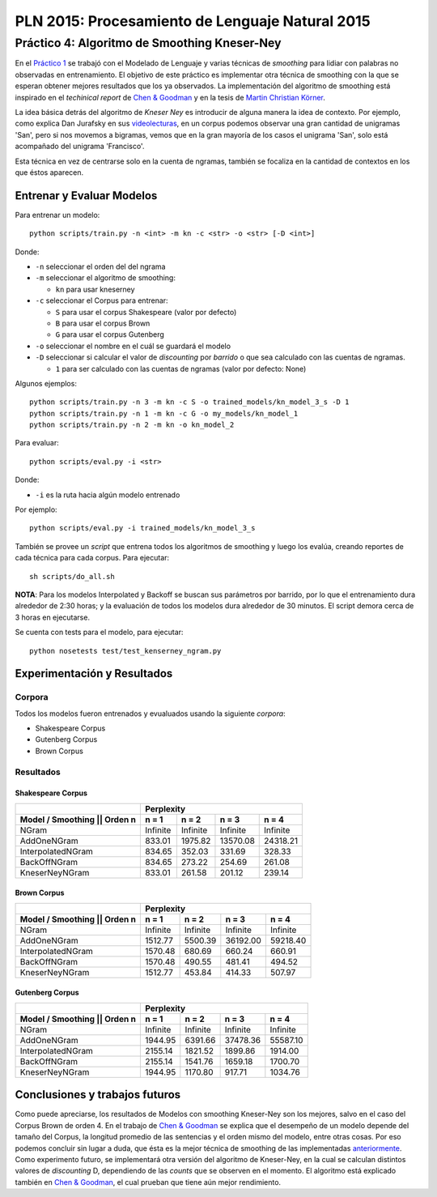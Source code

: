 ================================================
PLN 2015: Procesamiento de Lenguaje Natural 2015
================================================

Práctico 4: Algoritmo de Smoothing Kneser-Ney
=============================================


En el `Práctico 1`_ se trabajó con el Modelado de Lenguaje y varias técnicas de *smoothing* para lidiar con palabras no observadas en entrenamiento.
El objetivo de este práctico es implementar otra técnica de smoothing con la que se esperan obtener mejores resultados que los ya observados. La implementación del algoritmo de smoothing está inspirado en el *techinical report* de `Chen & Goodman`_ y en la tesis de `Martin Christian Körner`_.

La idea básica detrás del algoritmo de *Kneser Ney* es introducir de alguna manera la idea de contexto. Por ejemplo, como explica Dan Jurafsky en sus videolecturas_, en un corpus podemos observar una gran cantidad de unigramas 'San', pero si nos movemos a bigramas, vemos que en la gran mayoría de los casos el unigrama 'San', solo está acompañado del unigrama 'Francisco'.

Esta técnica en vez de centrarse solo en la cuenta de ngramas, también se focaliza en la cantidad de contextos en los que éstos aparecen.

Entrenar y Evaluar Modelos
--------------------------

Para entrenar un modelo::

  python scripts/train.py -n <int> -m kn -c <str> -o <str> [-D <int>]

Donde:

* ``-n`` seleccionar el orden del del ngrama
* ``-m`` seleccionar el algoritmo de smoothing:

  - ``kn`` para usar kneserney
* ``-c`` seleccionar el Corpus para entrenar:

  - ``S`` para usar el corpus Shakespeare (valor por defecto)
  - ``B`` para usar el corpus Brown
  - ``G`` para usar el corpus Gutenberg

* ``-o`` seleccionar el nombre en el cuál se guardará el modelo
* ``-D`` seleccionar si calcular el valor de *discounting* por *barrido* o que sea calculado con las cuentas de ngramas.

  - ``1`` para ser calculado con las cuentas de ngramas (valor por defecto: None)

Algunos ejemplos::

  python scripts/train.py -n 3 -m kn -c S -o trained_models/kn_model_3_s -D 1
  python scripts/train.py -n 1 -m kn -c G -o my_models/kn_model_1
  python scripts/train.py -n 2 -m kn -o kn_model_2

Para evaluar::

  python scripts/eval.py -i <str>

Donde:

* ``-i`` es la ruta hacia algún modelo entrenado

Por ejemplo::

  python scripts/eval.py -i trained_models/kn_model_3_s


También se provee un *script* que entrena todos los algoritmos de smoothing y luego los evalúa, creando reportes de cada técnica para cada corpus. Para ejecutar::

  sh scripts/do_all.sh

**NOTA**: Para los modelos Interpolated y Backoff se buscan sus parámetros por barrido, por lo que el entrenamiento dura alrededor de 2:30 horas; y la evaluación de todos los modelos dura alrededor de 30 minutos. El script demora cerca de 3 horas en ejecutarse.

Se cuenta con tests para el modelo, para ejecutar::

  python nosetests test/test_kenserney_ngram.py

Experimentación y Resultados
----------------------------

Corpora
*******

Todos los modelos fueron entrenados y evualuados usando la siguiente *corpora*:

* Shakespeare Corpus
* Gutenberg Corpus
* Brown Corpus

Resultados
**********

Shakespeare Corpus
__________________

+---------------------------------+-----------+--------+----------+---------+
|                                 |      Perplexity                         |
+---------------------------------+-----------+--------+----------+---------+
| Model / Smoothing || Orden n    | n = 1     | n = 2  | n = 3    | n = 4   |
+=================================+===========+========+==========+=========+
| NGram                           | Infinite  |Infinite|  Infinite|Infinite |
+---------------------------------+-----------+--------+----------+---------+
| AddOneNGram                     |  833.01   | 1975.82| 13570.08 | 24318.21|
+---------------------------------+-----------+--------+----------+---------+
| InterpolatedNGram               | 834.65    | 352.03 |   331.69 |328.33   |
+---------------------------------+-----------+--------+----------+---------+
| BackOffNGram                    | 834.65    | 273.22 |   254.69 | 261.08  |
+---------------------------------+-----------+--------+----------+---------+
| KneserNeyNGram                  |  833.01   | 261.58 |   201.12 |  239.14 |
+---------------------------------+-----------+--------+----------+---------+

Brown Corpus
____________

+---------------------------------+-----------+--------+----------+---------+
|                                 |      Perplexity                         |
+---------------------------------+-----------+--------+----------+---------+
| Model / Smoothing || Orden n    | n = 1     | n = 2  | n = 3    | n = 4   |
+=================================+===========+========+==========+=========+
| NGram                           | Infinite  |Infinite|  Infinite|Infinite |
+---------------------------------+-----------+--------+----------+---------+
| AddOneNGram                     |  1512.77  | 5500.39| 36192.00 | 59218.40|
+---------------------------------+-----------+--------+----------+---------+
| InterpolatedNGram               | 1570.48   | 680.69 |   660.24 |660.91   |
+---------------------------------+-----------+--------+----------+---------+
| BackOffNGram                    | 1570.48   | 490.55 |  481.41  | 494.52  |
+---------------------------------+-----------+--------+----------+---------+
| KneserNeyNGram                  |  1512.77  | 453.84 |  414.33  | 507.97  |
+---------------------------------+-----------+--------+----------+---------+

Gutenberg Corpus
________________

+---------------------------------+-----------+--------+----------+---------+
|                                 |      Perplexity                         |
+---------------------------------+-----------+--------+----------+---------+
| Model / Smoothing || Orden n    | n = 1     | n = 2  | n = 3    | n = 4   |
+=================================+===========+========+==========+=========+
| NGram                           | Infinite  |Infinite|  Infinite|Infinite |
+---------------------------------+-----------+--------+----------+---------+
| AddOneNGram                     |  1944.95  |6391.66 | 37478.36 | 55587.10|
+---------------------------------+-----------+--------+----------+---------+
| InterpolatedNGram               | 2155.14   |1821.52 | 1899.86  |1914.00  |
+---------------------------------+-----------+--------+----------+---------+
| BackOffNGram                    | 2155.14   |1541.76 |  1659.18 |1700.70  |
+---------------------------------+-----------+--------+----------+---------+
| KneserNeyNGram                  |  1944.95  | 1170.80| 917.71   | 1034.76 |
+---------------------------------+-----------+--------+----------+---------+



Conclusiones y trabajos futuros
-------------------------------

Como puede apreciarse, los resultados de Modelos con smoothing Kneser-Ney son los mejores, salvo en el caso del Corpus Brown de orden 4. En el trabajo de `Chen & Goodman`_ se explica que el desempeño de un modelo depende del tamaño del Corpus, la longitud promedio de las sentencias y el orden mismo del modelo, entre otras cosas. Por eso podemos concluir sin lugar a duda, que ésta es la mejor técnica de smoothing de las implementadas anteriormente_. Como experimento futuro, se implementará otra versión del algoritmo de Kneser-Ney, en la cual se calculan distintos valores de *discounting* D, dependiendo de las *counts* que se observen en el momento. El algoritmo está explicado también en `Chen & Goodman`_, el cual prueban que tiene aún mejor rendimiento.


.. _videolecturas: https://class.coursera.org/nlp/lecture/20
.. _`Práctico 1`: https://github.com/giovannirescia/PLN-2015/tree/practico1/languagemodeling
.. _anteriormente: https://github.com/giovannirescia/PLN-2015/tree/practico1/languagemodeling
.. _`Chen & Goodman`: http://www.cs.berkeley.edu/~klein/cs294-5/chen_goodman.pdf
.. _`Martin Christian Körner`: https://west.uni-koblenz.de/sites/default/files/BachelorArbeit_MartinKoerner.pdf
